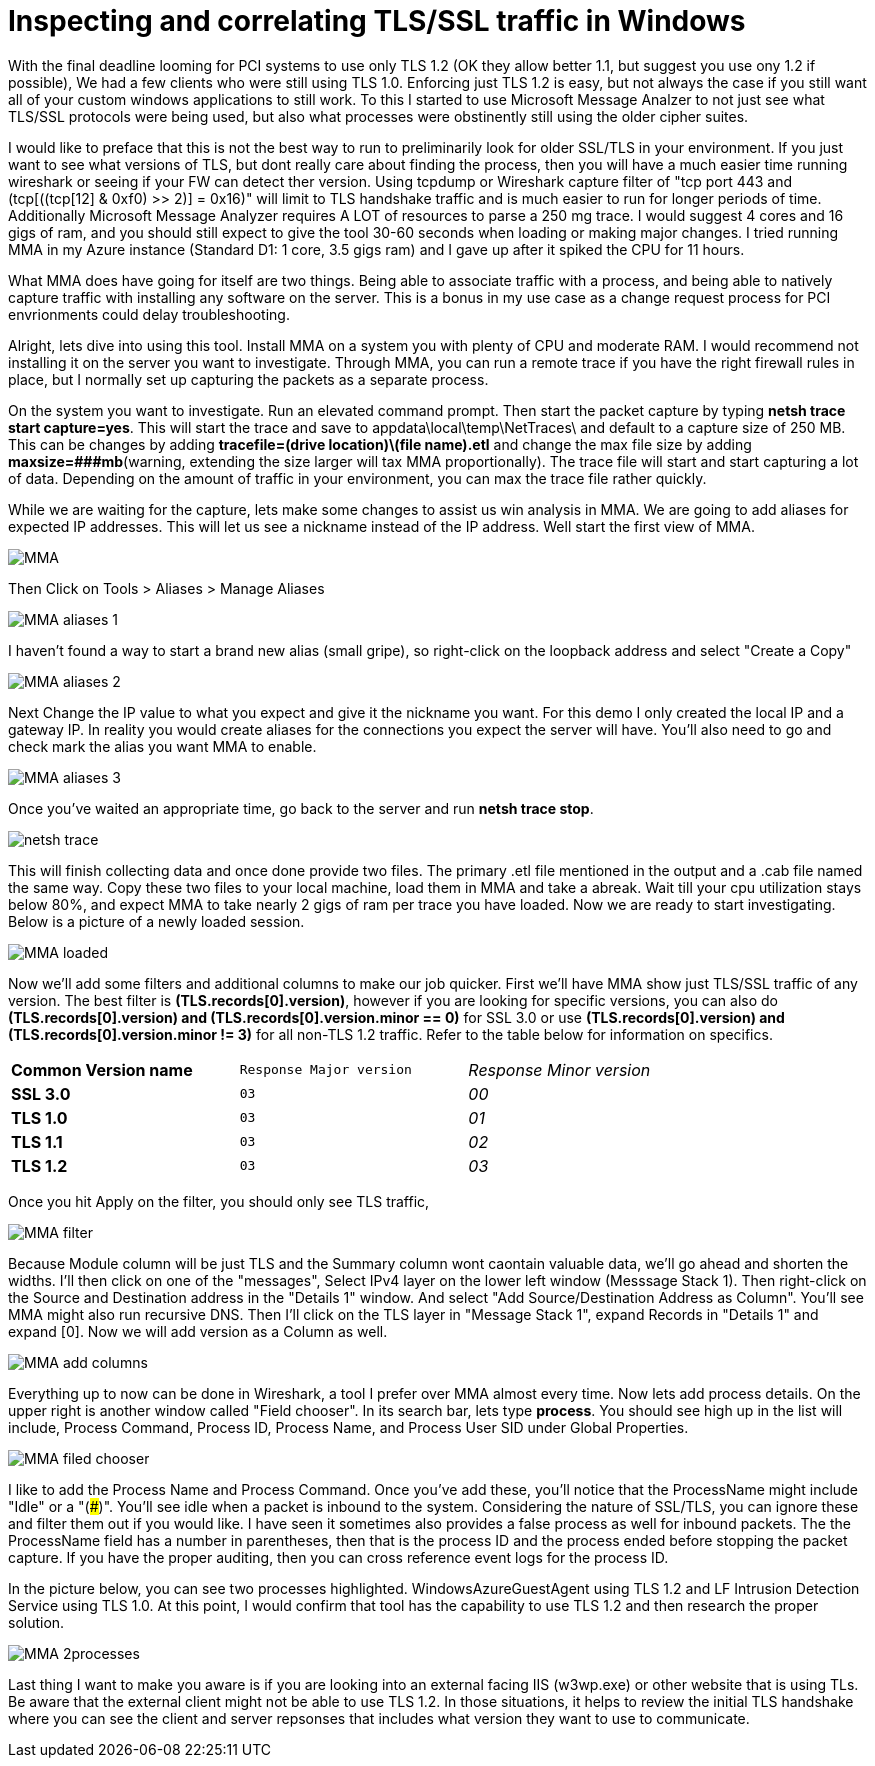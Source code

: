 = Inspecting and correlating TLS/SSL traffic in Windows

//:hp-image: /covers/cover.png
:published_at: 2018-04-09
:hp-tags: PCI, netsh, Windows, Microsoft Message Analyzer,
:hp-alt-title: MMA might save the day



With the final deadline looming for PCI systems to use only TLS 1.2 (OK they allow better 1.1, but suggest you use ony 1.2 if possible), We had a few clients who were still using TLS 1.0. Enforcing just TLS 1.2 is easy, but not always the case if you still want all of your custom windows applications to still work. To this I started to use Microsoft Message Analzer to not just see what TLS/SSL protocols were being used, but also what processes were obstinently still using the older cipher suites.

I would like to preface that this is not the best way to run to preliminarily look for older SSL/TLS in your environment. If you just want to see what versions of TLS, but dont really care about finding the process, then you will have a much easier time running wireshark or seeing if your FW can detect ther version. Using tcpdump or Wireshark capture filter of "tcp port 443 and (tcp[((tcp[12] & 0xf0) >> 2)] = 0x16)" will limit to TLS handshake traffic and is much easier to run for longer periods of time. Additionally Microsoft Message Analyzer requires A LOT of resources to parse a 250 mg trace. I would suggest 4 cores and 16 gigs of ram, and you should still expect to give the tool 30-60 seconds when loading or making major changes. I tried running MMA in my Azure instance (Standard D1: 1 core, 3.5 gigs ram) and I gave up after it spiked the CPU for 11 hours.

What MMA does have going for itself are two things. Being able to associate traffic with a process, and being able to natively capture traffic with installing any software on the server. This is a bonus in my use case as a change request process for PCI envrionments could delay troubleshooting.

Alright, lets dive into using this tool. Install MMA on a system you with plenty of CPU and moderate RAM. I would recommend not installing it on the server you want to investigate. Through MMA, you can run a remote trace if you have the right firewall rules in place, but I normally set up capturing the packets as a separate process.

On the system you want to investigate. Run an elevated command prompt. Then start the packet capture by typing *netsh trace start capture=yes*. This will start the trace and save to appdata\local\temp\NetTraces\ and default to a capture size of 250 MB. This can be changes by adding *tracefile=(drive location)\(file name).etl* and change the max file size by adding *maxsize=###mb*(warning, extending the size  larger will tax MMA proportionally). The trace file will start and start capturing a lot of data. Depending on the amount of traffic in your environment, you can max the trace file rather quickly. 

While we are waiting for the capture, lets make some changes to assist us win analysis in MMA. We are going to add aliases for expected IP addresses. This will let us see a nickname instead of the IP address. Well start the first view of MMA.

image::2018-04_PCI-MMA/MMA.PNG[]

Then Click on Tools > Aliases > Manage Aliases

image::2018-04_PCI-MMA/MMA-aliases_1.PNG[]

I haven't found a way to start a brand new alias (small gripe), so right-click on the loopback address and select "Create a Copy"

image::2018-04_PCI-MMA/MMA-aliases_2.PNG[]

Next Change the IP value to what you expect and give it the nickname you want. For this demo I only created the local IP and a gateway IP. In reality you would create aliases for the connections you expect the server will have. You'll also need to go and check mark the alias you want MMA to enable.

image::2018-04_PCI-MMA/MMA-aliases_3.PNG[]


Once you've waited an appropriate time, go back to the server and run *netsh trace stop*. 

image::2018-04_PCI-MMA/netsh_trace.PNG[]

This will finish collecting data and once done provide two files. The primary .etl file mentioned in the output and a .cab file named the same way. Copy these two files to your local machine, load them in MMA and take a abreak. Wait till your cpu utilization stays below 80%, and expect MMA to take nearly 2 gigs of ram per trace you have loaded. Now we are ready to start investigating. Below is a picture of a newly loaded session. 

image::2018-04_PCI-MMA/MMA-loaded.PNG[]

Now we'll add some filters and additional columns to make our job quicker. First we'll have MMA show just TLS/SSL traffic of any version. The best filter is *(TLS.records[0].version)*, however if you are looking for specific versions, you can also do *(TLS.records[0].version) and (TLS.records[0].version.minor == 0)* for SSL 3.0 or use *(TLS.records[0].version) and (TLS.records[0].version.minor != 3)* for all non-TLS 1.2 traffic. Refer to the table below for information on specifics.

[width="80%", cols=">s,^m,e",frame="topbot",options="header]
|===
|Common Version name |Response Major version |Response Minor version
| SSL 3.0 | 03 | 00
| TLS 1.0 | 03 | 01
| TLS 1.1 | 03 | 02
| TLS 1.2 | 03 | 03
|===

Once you hit Apply on the filter, you should only see TLS traffic, 

image::2018-04_PCI-MMA/MMA-filter.PNG[]

Because Module column will be just TLS and the Summary column wont caontain valuable data, we'll go ahead and shorten the widths. I'll then click on one of the "messages", Select IPv4 layer on the lower left window (Messsage Stack 1). Then right-click on the Source and Destination address in the "Details 1" window. And select "Add Source/Destination Address as Column". You'll see MMA might also run recursive DNS. Then I'll click on the TLS layer in "Message Stack 1", expand Records in "Details 1" and expand [0]. Now we will add version as a Column as well.

image::2018-04_PCI-MMA/MMA-add_columns.PNG[]

Everything up to now can be done in Wireshark, a tool I prefer over MMA almost every time. Now lets add process details. On the upper right is another window called "Field chooser". In its search bar, lets type *process*. You should see high up in the list will include, Process Command, Process ID, Process Name, and Process User SID under Global Properties.

image::2018-04_PCI-MMA/MMA-filed_chooser.PNG[]

I like to add the Process Name and Process Command. Once you've add these, you'll notice that the ProcessName might include "Idle" or a "(###)". You'll see idle when a packet is inbound to the system. Considering the nature of SSL/TLS, you can ignore these and filter them out if you would like.  
I have seen it sometimes also provides a false process as well for inbound packets. The the ProcessName field has a number in parentheses, then that is the process ID and the process ended before stopping the packet capture. If you have the proper auditing, then you can cross reference event logs for the process ID.

In the picture below, you can see two processes highlighted. WindowsAzureGuestAgent using TLS 1.2 and LF Intrusion Detection Service using TLS 1.0. At this point, I would confirm that tool has the capability to use TLS 1.2 and then research the proper solution.

image::2018-04_PCI-MMA/MMA-2processes.PNG[]


Last thing I want to make you aware is if you are looking into an external facing IIS (w3wp.exe) or other website that is using TLs. Be aware that the external client might not be able to use TLS 1.2. In those situations, it helps to review the initial TLS handshake where you can see the client and server repsonses that includes what version they want to use to communicate.
